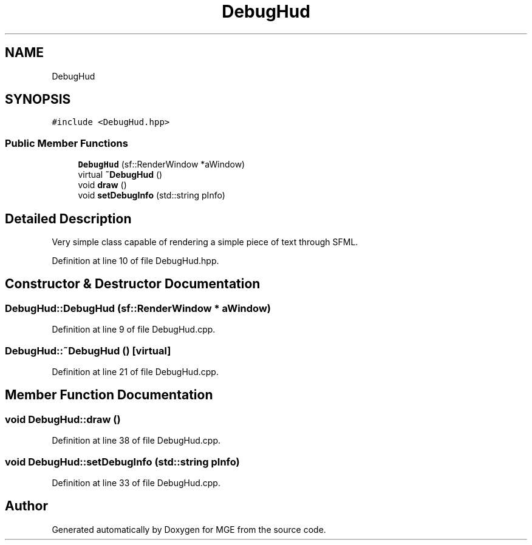 .TH "DebugHud" 3 "Mon Jan 1 2018" "MGE" \" -*- nroff -*-
.ad l
.nh
.SH NAME
DebugHud
.SH SYNOPSIS
.br
.PP
.PP
\fC#include <DebugHud\&.hpp>\fP
.SS "Public Member Functions"

.in +1c
.ti -1c
.RI "\fBDebugHud\fP (sf::RenderWindow *aWindow)"
.br
.ti -1c
.RI "virtual \fB~DebugHud\fP ()"
.br
.ti -1c
.RI "void \fBdraw\fP ()"
.br
.ti -1c
.RI "void \fBsetDebugInfo\fP (std::string pInfo)"
.br
.in -1c
.SH "Detailed Description"
.PP 
Very simple class capable of rendering a simple piece of text through SFML\&. 
.PP
Definition at line 10 of file DebugHud\&.hpp\&.
.SH "Constructor & Destructor Documentation"
.PP 
.SS "DebugHud::DebugHud (sf::RenderWindow * aWindow)"

.PP
Definition at line 9 of file DebugHud\&.cpp\&.
.SS "DebugHud::~DebugHud ()\fC [virtual]\fP"

.PP
Definition at line 21 of file DebugHud\&.cpp\&.
.SH "Member Function Documentation"
.PP 
.SS "void DebugHud::draw ()"

.PP
Definition at line 38 of file DebugHud\&.cpp\&.
.SS "void DebugHud::setDebugInfo (std::string pInfo)"

.PP
Definition at line 33 of file DebugHud\&.cpp\&.

.SH "Author"
.PP 
Generated automatically by Doxygen for MGE from the source code\&.
